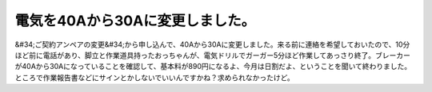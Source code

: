 ﻿電気を40Aから30Aに変更しました。
######################################


&#34;ご契約アンペアの変更&#34;から申し込んで、40Aから30Aに変更しました。来る前に連絡を希望しておいたので、10分ほど前に電話があり、脚立と作業道具持ったおっちゃんが、電気ドリルでガーガー5分ほど作業してあっさり終了。ブレーカーが40Aから30Aになっていることを確認して、基本料が890円になるよ、今月は日割だよ、ということを聞いて終わりました。
ところで作業報告書などにサインとかしないでいいんですかね？求められなかったけど。



.. author:: mkouhei
.. categories:: 生活, 
.. tags::


